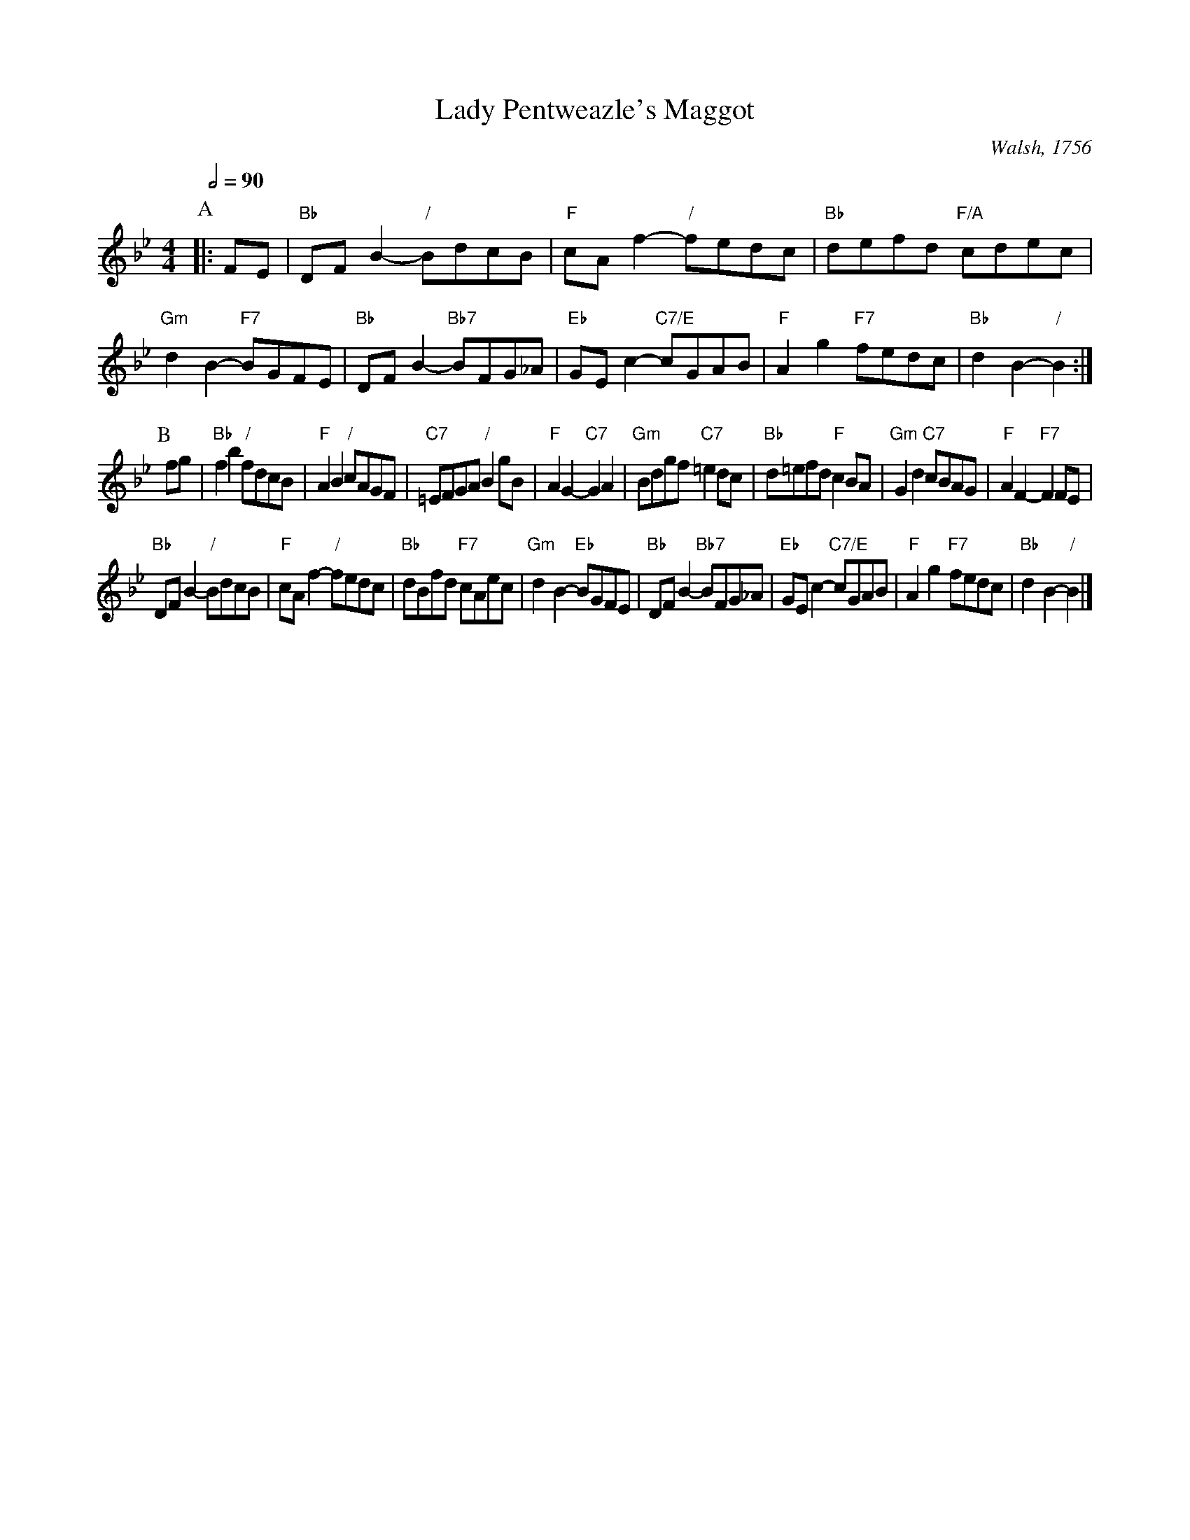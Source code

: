X:395
T:Lady Pentweazle's Maggot
C:Walsh, 1756
M:4/4
L:1/8
S:Colin Hume's website,  colinhume.com  - chords can also be printed below the stave.
Q:1/2=90
K:Bb
P:A
|: FE | "Bb"DF B2- "/"BdcB | "F"cA f2- "/"fedc | "Bb"defd "F/A"cdec | "Gm"d2 B2- "F7"BGFE |\
"Bb"DF B2- "Bb7"BFG_A | "Eb"GE c2- "C7/E"cGAB | "F"A2 g2 "F7"fedc | "Bb"d2 B2- "/"B2 :|
P:B
fg | "Bb"f2 b2 "/"fdcB | "F"A2 B2 "/"cAGF | "C7"=EFGA "/"B2 gB | "F"A2 G2- "C7"G2 A2 |\
"Gm"Bdgf "C7"=e2 dc | "Bb"d=efd "F"c2 BA | "Gm"G2 d2 "C7"cBAG | "F"A2 F2- "F7"F2 FE |
"Bb"DF B2- "/"BdcB | "F"cA f2- "/"fedc | "Bb"dBfd "F7"cAec | "Gm"d2 B2- "Eb"BGFE |\
"Bb"DF B2- "Bb7"BFG_A | "Eb"GE c2- "C7/E"cGAB | "F"A2 g2 "F7"fedc | "Bb"d2 B2- "/"B2 |]
